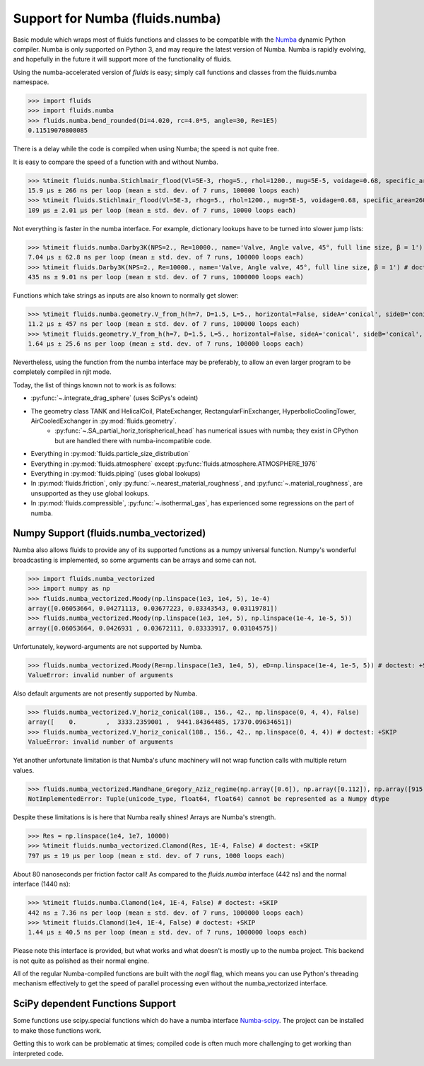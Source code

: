 Support for Numba (fluids.numba)
================================

Basic module which wraps most of fluids functions and classes to be compatible with the
`Numba <https://github.com/numba/numba>`_ dynamic Python compiler.
Numba is only supported on Python 3, and may require the latest version of Numba.
Numba is rapidly evolving, and hopefully in the future it will support more of
the functionality of fluids.

Using the numba-accelerated version of `fluids` is easy; simply call functions
and classes from the fluids.numba namespace.

>>> import fluids
>>> import fluids.numba
>>> fluids.numba.bend_rounded(Di=4.020, rc=4.0*5, angle=30, Re=1E5)
0.11519070808085

There is a delay while the code is compiled when using Numba;
the speed is not quite free.

It is easy to compare the speed of a function with and without Numba.

>>> %timeit fluids.numba.Stichlmair_flood(Vl=5E-3, rhog=5., rhol=1200., mug=5E-5, voidage=0.68, specific_area=260., C1=32., C2=7., C3=1.) # doctest: +SKIP
15.9 µs ± 266 ns per loop (mean ± std. dev. of 7 runs, 100000 loops each)
>>> %timeit fluids.Stichlmair_flood(Vl=5E-3, rhog=5., rhol=1200., mug=5E-5, voidage=0.68, specific_area=260., C1=32., C2=7., C3=1.) # doctest: +SKIP
109 µs ± 2.01 µs per loop (mean ± std. dev. of 7 runs, 10000 loops each)

Not everything is faster in the numba interface. For example, dictionary
lookups have to be turned into slower jump lists:

>>> %timeit fluids.numba.Darby3K(NPS=2., Re=10000., name='Valve, Angle valve, 45°, full line size, β = 1') # doctest: +SKIP
7.04 µs ± 62.8 ns per loop (mean ± std. dev. of 7 runs, 100000 loops each)
>>> %timeit fluids.Darby3K(NPS=2., Re=10000., name='Valve, Angle valve, 45°, full line size, β = 1') # doctest: +SKIP
435 ns ± 9.01 ns per loop (mean ± std. dev. of 7 runs, 1000000 loops each)

Functions which take strings as inputs are also known to normally get slower:

>>> %timeit fluids.numba.geometry.V_from_h(h=7, D=1.5, L=5., horizontal=False, sideA='conical', sideB='conical', sideA_a=2., sideB_a=1.) # doctest: +SKIP
11.2 µs ± 457 ns per loop (mean ± std. dev. of 7 runs, 100000 loops each)
>>> %timeit fluids.geometry.V_from_h(h=7, D=1.5, L=5., horizontal=False, sideA='conical', sideB='conical', sideA_a=2., sideB_a=1.) # doctest: +SKIP
1.64 µs ± 25.6 ns per loop (mean ± std. dev. of 7 runs, 100000 loops each)

Nevertheless, using the function from the numba interface may be preferably,
to allow an even larger program to be completely compiled in njit mode.


Today, the list of things known not to work is as follows:

- :py:func:`~.integrate_drag_sphere` (uses SciPys's odeint)
- The geometry class TANK and HelicalCoil, PlateExchanger, RectangularFinExchanger, HyperbolicCoolingTower, AirCooledExchanger in :py:mod:`fluids.geometry`. 
    - :py:func:`~.SA_partial_horiz_torispherical_head` has numerical issues with numba; they exist in CPython but are handled there with numba-incompatible code.
- Everything in :py:mod:`fluids.particle_size_distribution`
- Everything in :py:mod:`fluids.atmosphere` except :py:func:`fluids.atmosphere.ATMOSPHERE_1976`
- Everything in :py:mod:`fluids.piping` (uses global lookups)
- In :py:mod:`fluids.friction`, only :py:func:`~.nearest_material_roughness`, and  :py:func:`~.material_roughness`, are unsupported as they use global lookups.
- In :py:mod:`fluids.compressible`, :py:func:`~.isothermal_gas`, has experienced some regressions on the part of numba.

Numpy Support (fluids.numba_vectorized)
---------------------------------------
Numba also allows fluids to provide any of its supported functions as a numpy universal
function. Numpy's wonderful broadcasting is implemented, so some arguments can
be arrays and some can not.

>>> import fluids.numba_vectorized
>>> import numpy as np
>>> fluids.numba_vectorized.Moody(np.linspace(1e3, 1e4, 5), 1e-4)
array([0.06053664, 0.04271113, 0.03677223, 0.03343543, 0.03119781])
>>> fluids.numba_vectorized.Moody(np.linspace(1e3, 1e4, 5), np.linspace(1e-4, 1e-5, 5))
array([0.06053664, 0.0426931 , 0.03672111, 0.03333917, 0.03104575])

Unfortunately, keyword-arguments are not supported by Numba.

>>> fluids.numba_vectorized.Moody(Re=np.linspace(1e3, 1e4, 5), eD=np.linspace(1e-4, 1e-5, 5)) # doctest: +SKIP
ValueError: invalid number of arguments

Also default arguments are not presently supported by Numba.

>>> fluids.numba_vectorized.V_horiz_conical(108., 156., 42., np.linspace(0, 4, 4), False)
array([    0.        ,  3333.2359001 ,  9441.84364485, 17370.09634651])
>>> fluids.numba_vectorized.V_horiz_conical(108., 156., 42., np.linspace(0, 4, 4)) # doctest: +SKIP
ValueError: invalid number of arguments

Yet another unfortunate limitation is that Numba's ufunc machinery will not wrap
function calls with multiple return values.

>>> fluids.numba_vectorized.Mandhane_Gregory_Aziz_regime(np.array([0.6]), np.array([0.112]), np.array([915.12]), np.array([2.67]), np.array([180E-6]), np.array([14E-6]), np.array([0.065]), np.array([0.05])) # doctest: +SKIP
NotImplementedError: Tuple(unicode_type, float64, float64) cannot be represented as a Numpy dtype

Despite these limitations is is here that Numba really shines! Arrays are Numba's
strength.

>>> Res = np.linspace(1e4, 1e7, 10000)
>>> %timeit fluids.numba_vectorized.Clamond(Res, 1E-4, False) # doctest: +SKIP
797 µs ± 19 µs per loop (mean ± std. dev. of 7 runs, 1000 loops each)

About 80 nanoseconds per friction factor call! As compared to the `fluids.numba`
interface (442 ns) and the normal interface (1440 ns):

>>> %timeit fluids.numba.Clamond(1e4, 1E-4, False) # doctest: +SKIP
442 ns ± 7.36 ns per loop (mean ± std. dev. of 7 runs, 1000000 loops each)
>>> %timeit fluids.Clamond(1e4, 1E-4, False) # doctest: +SKIP
1.44 µs ± 40.5 ns per loop (mean ± std. dev. of 7 runs, 1000000 loops each)

Please note this interface is provided, but what works and what doesn't is
mostly up to the numba project. This backend is not quite as polished as
their normal engine.

All of the regular Numba-compiled functions are built with the `nogil` flag,
which means you can use Python's threading mechanism effectively to get
the speed of parallel processing even without the numba_vectorized interface.

SciPy dependent Functions Support
---------------------------------
Some functions use scipy.special functions which do have a numba interface `Numba-scipy <https://github.com/person142/numba-scipy/tree/pin-scipy>`_. The project can be installed to make those functions work.

Getting this to work can be problematic at times; compiled code is often much more challenging to get working than interpreted code. 